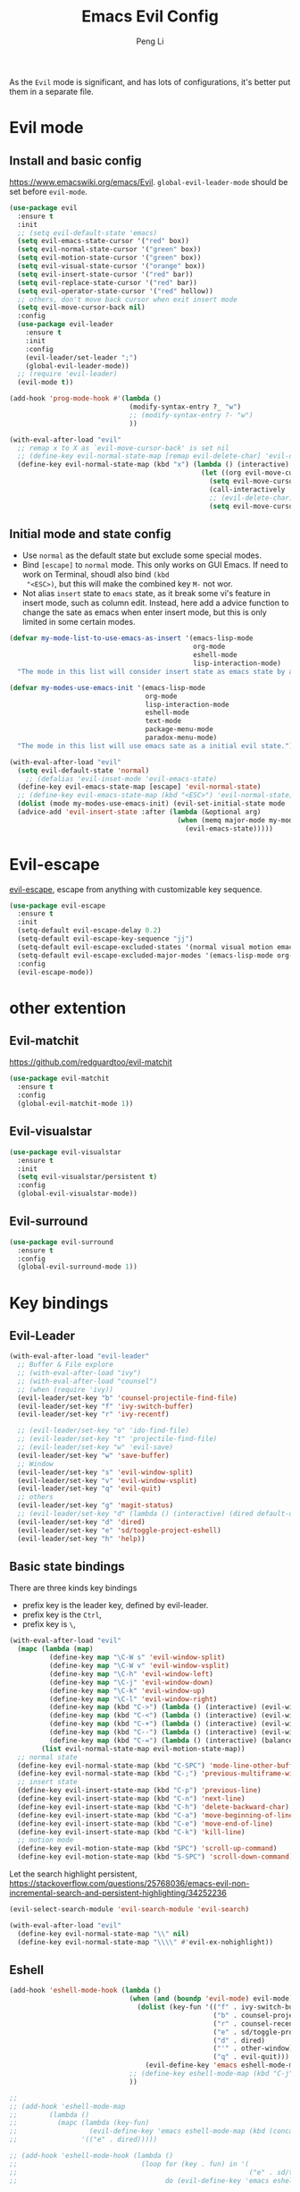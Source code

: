 #+TITLE:Emacs Evil Config
#+AUTHOR: Peng Li
#+EMAIL: seudut@gmail.com
 
As the =Evil= mode is significant, and has lots of configurations, it's better put them 
in a separate file.

* Evil mode 
** Install and basic config
https://www.emacswiki.org/emacs/Evil.
=global-evil-leader-mode= should be set before =evil-mode=.
#+BEGIN_SRC emacs-lisp :tangle yes :results silent
  (use-package evil
    :ensure t
    :init
    ;; (setq evil-default-state 'emacs)
    (setq evil-emacs-state-cursor '("red" box))
    (setq evil-normal-state-cursor '("green" box))
    (setq evil-motion-state-cursor '("green" box))
    (setq evil-visual-state-cursor '("orange" box))
    (setq evil-insert-state-cursor '("red" bar))
    (setq evil-replace-state-cursor '("red" bar))
    (setq evil-operator-state-cursor '("red" hollow))
    ;; others, don't move back cursor when exit insert mode
    (setq evil-move-cursor-back nil)
    :config
    (use-package evil-leader
      :ensure t
      :init
      :config
      (evil-leader/set-leader ";")
      (global-evil-leader-mode))
    ;; (require 'evil-leader)
    (evil-mode t))

  (add-hook 'prog-mode-hook #'(lambda ()
                                (modify-syntax-entry ?_ "w")
                                ;; (modify-syntax-entry ?- "w")
                                ))

  (with-eval-after-load "evil"
    ;; remap x to X as `evil-move-cursor-back' is set nil
    ;; (define-key evil-normal-state-map [remap evil-delete-char] 'evil-delete-backward-char)
    (define-key evil-normal-state-map (kbd "x") (lambda () (interactive)
                                                  (let ((org evil-move-cursor-back))
                                                    (setq evil-move-cursor-back t)
                                                    (call-interactively 'evil-delete-char)
                                                    ;; (evil-delete-char)
                                                    (setq evil-move-cursor-back org)))))
#+END_SRC

** Initial mode and state config
- Use =normal= as the default state but exclude some special modes.
- Bind =[escape]=  to =normal= mode. This only works on GUI Emacs. If need to work on Terminal, shoudl also bind =(kbd
  "<ESC>)=, but this will make the combined key =M-= not wor.
- Not alias =insert= state to =emacs= state, as it break some vi's feature in insert mode, such as column edit. Instead,
  here add a advice function to change the sate as emacs when enter insert mode, but this is only limited in some
  certain modes.
#+BEGIN_SRC emacs-lisp :tangle yes :results silent
  (defvar my-mode-list-to-use-emacs-as-insert '(emacs-lisp-mode
                                                org-mode
                                                eshell-mode
                                                lisp-interaction-mode)
    "The mode in this list will consider insert state as emacs state by adding `advice-add' below.")

  (defvar my-modes-use-emacs-init '(emacs-lisp-mode
                                    org-mode
                                    lisp-interaction-mode
                                    eshell-mode
                                    text-mode
                                    package-menu-mode
                                    paradox-menu-mode)
    "The mode in this list will use emacs sate as a initial evil state.")

  (with-eval-after-load "evil"
    (setq evil-default-state 'normal)
      ;; (defalias 'evil-inset-mode 'evil-emacs-state)
    (define-key evil-emacs-state-map [escape] 'evil-normal-state)
    ;; (define-key evil-emacs-state-map (kbd "<ESC>") 'evil-normal-state)
    (dolist (mode my-modes-use-emacs-init) (evil-set-initial-state mode 'emacs))
    (advice-add 'evil-insert-state :after (lambda (&optional arg)
                                            (when (memq major-mode my-mode-list-to-use-emacs-as-insert)
                                              (evil-emacs-state)))))
#+END_SRC

* Evil-escape
[[https://github.com/syl20bnr/evil-escape][evil-escape]], escape from anything with customizable key sequence.
#+BEGIN_SRC emacs-lisp :tangle yes :results silent
  (use-package evil-escape
    :ensure t
    :init
    (setq-default evil-escape-delay 0.2)
    (setq-default evil-escape-key-sequence "jj")
    (setq-default evil-escape-excluded-states '(normal visual motion emacs))
    (setq-default evil-escape-excluded-major-modes '(emacs-lisp-mode org-mode))
    :config
    (evil-escape-mode))
#+END_SRC

* other extention
** Evil-matchit
[[https://github.com/redguardtoo/evil-matchit]]
#+BEGIN_SRC emacs-lisp :tangle yes :results silent
  (use-package evil-matchit
    :ensure t
    :config
    (global-evil-matchit-mode 1))
#+END_SRC

** Evil-visualstar
#+BEGIN_SRC emacs-lisp :tangle yes :results silent
  (use-package evil-visualstar
    :ensure t
    :init
    (setq evil-visualstar/persistent t)
    :config
    (global-evil-visualstar-mode))
#+END_SRC

** Evil-surround
#+BEGIN_SRC emacs-lisp :tangle yes :results silent
  (use-package evil-surround
    :ensure t
    :config
    (global-evil-surround-mode 1))
#+END_SRC


* Key bindings
** Evil-Leader
#+BEGIN_SRC emacs-lisp :tangle yes :results silent
  (with-eval-after-load "evil-leader"
    ;; Buffer & File explore
    ;; (with-eval-after-load "ivy")
    ;; (with-eval-after-load "counsel")
    ;; (when (require 'ivy))
    (evil-leader/set-key "b" 'counsel-projectile-find-file)
    (evil-leader/set-key "f" 'ivy-switch-buffer)
    (evil-leader/set-key "r" 'ivy-recentf)
    
    ;; (evil-leader/set-key "o" 'ido-find-file)
    ;; (evil-leader/set-key "t" 'projectile-find-file)
    ;; (evil-leader/set-key "w" 'evil-save)
    (evil-leader/set-key "w" 'save-buffer)
    ;; Window
    (evil-leader/set-key "s" 'evil-window-split)
    (evil-leader/set-key "v" 'evil-window-vsplit)
    (evil-leader/set-key "q" 'evil-quit)
    ;; others
    (evil-leader/set-key "g" 'magit-status)
    ;; (evil-leader/set-key "d" (lambda () (interactive) (dired default-directory)))
    (evil-leader/set-key "d" 'dired)
    (evil-leader/set-key "e" 'sd/toggle-project-eshell)
    (evil-leader/set-key "h" 'help))
#+END_SRC
** Basic state bindings
There are three kinds key bindings
- prefix key is the leader key, defined by evil-leader.
- prefix key is the =Ctrl=,
- prefix key is =\=, 

#+BEGIN_SRC emacs-lisp :tangle yes :results silent
  (with-eval-after-load "evil"
    (mapc (lambda (map)
            (define-key map "\C-W s" 'evil-window-split)
            (define-key map "\C-W v" 'evil-window-vsplit)
            (define-key map "\C-h" 'evil-window-left)
            (define-key map "\C-j" 'evil-window-down)
            (define-key map "\C-k" 'evil-window-up)
            (define-key map "\C-l" 'evil-window-right)
            (define-key map (kbd "C->") (lambda () (interactive) (evil-window-increase-width 3)))
            (define-key map (kbd "C-<") (lambda () (interactive) (evil-window-decrease-width 3)))
            (define-key map (kbd "C-+") (lambda () (interactive) (evil-window-increase-height 3)))
            (define-key map (kbd "C--") (lambda () (interactive) (evil-window-decrease-height 3)))
            (define-key map (kbd "C-=") (lambda () (interactive) (balance-windows))))
          (list evil-normal-state-map evil-motion-state-map))
    ;; normal state
    (define-key evil-normal-state-map (kbd "C-SPC") 'mode-line-other-buffer)
    (define-key evil-normal-state-map (kbd "C-;") 'previous-multiframe-window)
    ;; insert state
    (define-key evil-insert-state-map (kbd "C-p") 'previous-line)
    (define-key evil-insert-state-map (kbd "C-n") 'next-line)
    (define-key evil-insert-state-map (kbd "C-h") 'delete-backward-char)
    (define-key evil-insert-state-map (kbd "C-a") 'move-beginning-of-line)
    (define-key evil-insert-state-map (kbd "C-e") 'move-end-of-line)
    (define-key evil-insert-state-map (kbd "C-k") 'kill-line)
    ;; motion mode
    (define-key evil-motion-state-map (kbd "SPC") 'scroll-up-command)
    (define-key evil-motion-state-map (kbd "S-SPC") 'scroll-down-command))
#+END_SRC


Let the search highlight persistent, https://stackoverflow.com/questions/25768036/emacs-evil-non-incremental-search-and-persistent-highlighting/34252236
#+BEGIN_SRC emacs-lisp :tangle yes :results silent
  (evil-select-search-module 'evil-search-module 'evil-search)

  (with-eval-after-load "evil"
    (define-key evil-normal-state-map "\\" nil)
    (define-key evil-normal-state-map "\\\\" #'evil-ex-nohighlight))
#+END_SRC

** Eshell
#+BEGIN_SRC emacs-lisp :tangle yes :results silent
  (add-hook 'eshell-mode-hook (lambda ()
                                (when (and (boundp 'evil-mode) evil-mode)
                                  (dolist (key-fun '(("f" . ivy-switch-buffer)
                                                     ("b" . counsel-projectile-find-file)
                                                     ("r" . counsel-recentf)
                                                     ("e" . sd/toggle-project-eshell)
                                                     ("d" . dired)
                                                     ("'" . other-window)
                                                     ("q" . evil-quit)))
                                    (evil-define-key 'emacs eshell-mode-map (kbd (concat evil-leader/leader (car key-fun))) (cdr key-fun))))
                                ;; (define-key eshell-mode-map (kbd "C-j") nil)
                                ))

  ;; 
  ;; (add-hook 'eshell-mode-map
  ;;        (lambda ()
  ;;          (mapc (lambda (key-fun)
  ;;                  (evil-define-key 'emacs eshell-mode-map (kbd (concat evil-leader/leader (car key-fun))) (cdr key-fun)))
  ;;                '(("e" . dired)))))

  ;; (add-hook 'eshell-mode-hook (lambda ()
  ;;                               (loop for (key . fun) in '(
  ;;                                                          ("e" . sd/toggle-project-eshell))
  ;;                                     do (evil-define-key 'emacs eshell-mode-map (kbd (concat evil-leader/leader key)) fun))))
#+END_SRC
** Dired mode
#+BEGIN_SRC emacs-lisp :tangle yes :results silent
  (with-eval-after-load "evil"
    ;; file and directory explore
    (define-key dired-mode-map (kbd "C-h") nil)
    (define-key dired-mode-map (kbd "C-k") nil)
    (evil-define-key 'normal dired-mode-map (kbd "H") 'dired-omit-mode)
    (evil-define-key 'normal dired-mode-map (kbd "g") 'dired-goto-file)
    (evil-define-key 'normal dired-mode-map (kbd "r") 'revert-buffer)
    (evil-define-key 'normal dired-mode-map (kbd "i") 'dired-maybe-insert-subdir)
    (evil-define-key 'normal dired-mode-map (kbd "TAB") 'diredp-next-subdir)
    (evil-define-key 'normal dired-mode-map (kbd "J") 'diredp-next-subdir)
    (evil-define-key 'normal dired-mode-map (kbd "K") 'diredp-prev-subdir)
    (evil-define-key 'normal dired-mode-map (kbd "l") 'dired-display-file)
    (evil-define-key 'normal dired-mode-map (kbd "f") 'dired-narrow)
    (evil-define-key 'normal dired-mode-map (kbd "j") 'sd/dired-next-line)
    (evil-define-key 'normal dired-mode-map (kbd "k") 'sd/dired-previous-line)
    (evil-define-key 'normal dired-mode-map (kbd "h") 'sd/dired-up-directory)
    (evil-define-key 'normal dired-mode-map [C-backspace] 'dired-up-directory)
    ;; file and folder deletion
    (evil-define-key 'normal dired-mode-map (kbd "m") 'dired-mark)
    (evil-define-key 'normal dired-mode-map (kbd "u") 'dired-unmark)
    (evil-define-key 'normal dired-mode-map (kbd "U") 'dired-unmark-all-marks)
    (evil-define-key 'normal dired-mode-map (kbd "z") #'sd/dired-get-size)
    (evil-define-key 'normal dired-mode-map (kbd "d") 'dired-flag-file-deletion)
    (evil-define-key 'normal dired-mode-map (kbd "x") 'dired-do-flagged-delete)
    (evil-define-key 'normal dired-mode-map (kbd "D") 'dired-do-delete)
    ;; File and folder creation
    (evil-define-key 'normal dired-mode-map (kbd "c") 'sd/dired-new-file)
    (evil-define-key 'normal dired-mode-map (kbd "+") 'dired-create-directory)
    (evil-define-key 'normal dired-mode-map (kbd "C") 'dired-do-copy)
    (evil-define-key 'normal dired-mode-map (kbd "R") 'dired-do-rename)

    ;; keep some normap mapping
    (evil-define-key 'normal dired-mode-map (kbd "/") 'evil-ex-search-forward)
    (evil-define-key 'normal dired-mode-map (kbd "n") 'evil-search-next)
    (evil-define-key 'normal dired-mode-map (kbd "N") 'evil-search-previous)
    (evil-define-key 'normal dired-mode-map (kbd "v") 'evil-visual-char))

#+END_SRC

** expand region
#+BEGIN_SRC emacs-lisp :tangle yes :results silent
  (with-eval-after-load "evil"
    (with-eval-after-load "expand-region"
      (define-key evil-normal-state-map (kbd "SPC") 'er/expand-region)
      (define-key evil-visual-state-map (kbd "SPC") 'er/expand-region)
      (define-key evil-visual-state-map (kbd "S-SPC") 'er/contract-region)
      (define-key evil-normal-state-map (kbd "S-SPC") 'er/contract-region)))
#+END_SRC

** Org Mode (worf mode) and Lispy mode
#+BEGIN_SRC emacs-lisp :tangle yes :results silent
  (with-eval-after-load "evil"
    (with-eval-after-load "lispy"
      (evil-define-key 'normal lispy-mode-map (kbd "[") (lambda ()
                                                          (interactive)
                                                          (call-interactively #'lispy-backward)
                                                          (evil-emacs-state)))
      (evil-define-key 'normal lispy-mode-map (kbd "]") (lambda ()
                                                          (interactive)
                                                          (call-interactively #'lispy-forward)
                                                          (evil-emacs-state))))
    (with-eval-after-load "worf"
      (evil-define-key 'normal worf-mode-map (kbd "[") (lambda ()
                                                         (interactive)
                                                         (call-interactively #'worf-backward)
                                                         (evil-emacs-state)))
      (evil-define-key 'normal worf-mode-map (kbd "]") (lambda ()
                                                         (interactive)
                                                         (call-interactively #'worf-forward)
                                                         (evil-emacs-state)))))
#+END_SRC

* Others
#+BEGIN_SRC emacs-lisp :tangle yes :results silent
  (dolist (mode '(c-mode-hook lua-mode-hook))
    (add-hook mode (lambda () (setq indent-tabs-mode nil))))
#+END_SRC
* Provide 
#+BEGIN_SRC emacs-lisp :tangle yes :results silent
  (provide 'init-evil-mode)
#+END_SRC
